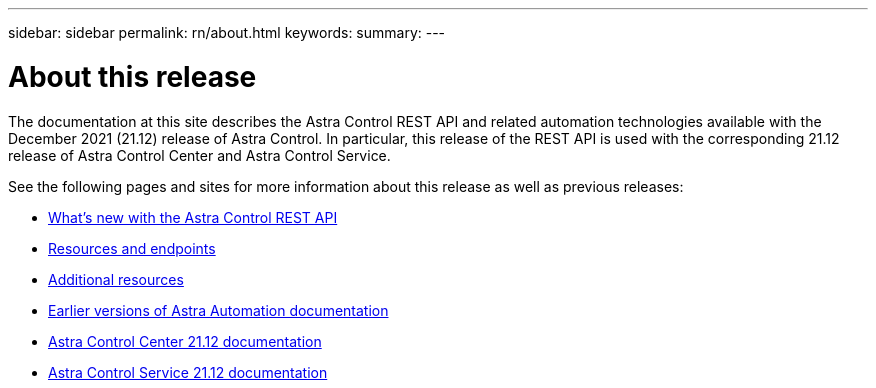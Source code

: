 ---
sidebar: sidebar
permalink: rn/about.html
keywords:
summary:
---

= About this release
:hardbreaks:
:nofooter:
:icons: font
:linkattrs:
:imagesdir: ./media/

[.lead]
The documentation at this site describes the Astra Control REST API and related automation technologies available with the December 2021 (21.12) release of Astra Control. In particular, this release of the REST API is used with the corresponding 21.12 release of Astra Control Center and Astra Control Service.

See the following pages and sites for more information about this release as well as previous releases:

* link:../rn/whats_new.html[What's new with the Astra Control REST API]
* link:../endpoints/resources.html[Resources and endpoints]
* link:../information/additional_resources.html[Additional resources]
* link:../aa-earlier-versions.html[Earlier versions of Astra Automation documentation]
* https://docs.netapp.com/us-en/astra-control-center/[Astra Control Center 21.12 documentation^]
* https://docs.netapp.com/us-en/astra-control-service/[Astra Control Service 21.12 documentation^]

